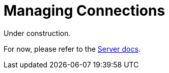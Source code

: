 = Managing Connections



Under construction.

For now, please refer to the xref:6.5@server:learn:security/authorization-overview.adoc[Server docs].


////

== Waiting for Bootstrap Completion

Depending on the environment and network latency, bootstrapping the SDK fully might take a little longer than the default key-value timeout of 2.5 seconds, so you may see timeouts during bootstrap. 
To prevent those early timeouts from happening, you can use the `waitUntilReady` method.

If you are working at the _Cluster_ level, then add to the `cluster()` in the xref:#connecting-to-a-cluster[earlier example]:

[source,java]
----
Cluster cluster = Cluster.connect("127.0.0.1", "Administrator", "password");
cluster.waitUntilReady(Duration.ofSeconds(10));
Bucket bucket = cluster.bucket("travel-sample");
Collection collection = bucket.defaultCollection();
----

Or more fully:

[source,java]
----
public class ClusterExample {
  public static void main(String... args) throws Exception {
    Cluster cluster = Cluster.connect("127.0.0.1", "Administrator", "password");
    cluster.waitUntilReady(Duration.ofSeconds(10));
    Bucket bucket = cluster.bucket("travel-sample");
    Collection collection = bucket.defaultCollection();
  }
}
----

If you are working at the _Bucket_ level, then the https://docs.couchbase.com/sdk-api/couchbase-java-client/com/couchbase/client/java/Bucket.html#waitUntilReady-java.time.Duration-[Bucket-level `waitUntilReady`] does the same as the Cluster-level version,
_plus_ it waits for the K-V (data) sockets to be ready.

// Other timeout issues may occur when using the SDK located geographically separately from the Couchbase Server cluster -- this is xref:project-docs:compatibility#[not recommended].
// See the xref:#working-in-the-cloud[Cloud section] below for some suggestions of settings adjustments.



////
